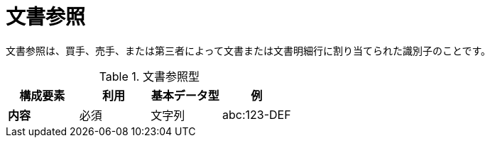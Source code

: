 
= 文書参照


文書参照は、買手、売手、または第三者によって文書または文書明細行に割り当てられた識別子のことです。


.文書参照型
[cols="1s,1,1,1", options="header"]
|===
|構成要素
|利用
|基本データ型
|例

|内容
|必須
|文字列
|abc:123-DEF
|===

